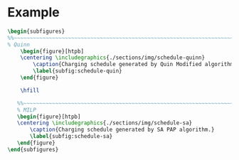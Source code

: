 # ################################################################################
# LINKS:
#
# https://github.com/maxbw117/DevelopmentPerSecond/blob/master/Tikz-pgfplots-and-latex/Tutorial#202-#20Figures#20and#20Large#20File#20Organization/Figures#20Chapter#201/01#20Ocean#20and#20Model#20Scale.tex
# https://www.overleaf.com/learn/latex/Questions/I_have_a_lot_of_tikz#2C_matlab2tikz_or_pgfplots_figures#2C_so_I#27m_getting_a_compilation_timeout._Can_I_externalise_my_figures#3F
# ################################################################################

* Example

# --------------------------------------------------------------------------------
# Charge schedule
#+begin_src latex
  \begin{subfigures}
  %%~~~~~~~~~~~~~~~~~~~~~~~~~~~~~~~~~~~~~~~~~~~~~~~~~~~~~~~~~~~~~~~~~~~~~~~~~~~~
  % Quinn
      \begin{figure}[htpb]
      \centering \includegraphics{./sections/img/schedule-quinn}
          \caption{Charging schedule generated by Quin Modified algorithm.}
          \label{subfig:schedule-quin}
      \end{figure}

      \hfill

     %%~~~~~~~~~~~~~~~~~~~~~~~~~~~~~~~~~~~~~~~~~~~~~~~~~~~~~~~~~~~~~~~~~~~~~~~~~~~~
     % MILP
     \begin{figure}[htpb]
     \centering \includegraphics{./sections/img/schedule-sa}
         \caption{Charging schedule generated by SA PAP algorithm.}
         \label{subfig:schedule-sa}
     \end{figure}
  \end{subfigures}
#+end_src

#+begin_comment
# --------------------------------------------------------------------------------
# Charger usage count
,#+begin_src latex
\begin{subfigures}
    %%~~~~~~~~~~~~~~~~~~~~~~~~~~~~~~~~~~~~~~~~~~~~~~~~~~~~~~~~~~~~~~~~~~~~~~~~~~~~
    % Fast
    \begin{figure}[htpb]
    \centering
        \includegraphics{img/charger-count-fast}
        \caption{Number of fast chargers for Quin and MILP PAP.}
        \label{subfig:fast-charger-usage}
    \end{figure}

    \hfill

    %%~~~~~~~~~~~~~~~~~~~~~~~~~~~~~~~~~~~~~~~~~~~~~~~~~~~~~~~~~~~~~~~~~~~~~~~~~~~~
    % Slow
    \begin{figure}[!ht]
    \centering
        \includegraphics{img/charger-count-slow}
        \caption{Number of slow chargers for Quin and MILP PAP.}
        \label{subfig:slow-charger-usage}
    \end{figure}
\end{subfigures}
,#+end_src

# --------------------------------------------------------------------------------
# Bus charges
,#+begin_src latex
\begin{subfigures}
    %%~~~~~~~~~~~~~~~~~~~~~~~~~~~~~~~~~~~~~~~~~~~~~~~~~~~~~~~~~~~~~~~~~~~~~~~~~~~~
    % Quinn
    \begin{figure}[htpb]
    \centering
        \includegraphics{img/charge-quinn}
        \caption{Bus charges for the Quin Modified charging schedule. The charging scheme of the Quin charger is more predictable during the working day.}
        \label{subfig:quin-charge}
    \end{figure}

    \hfill

    %%~~~~~~~~~~~~~~~~~~~~~~~~~~~~~~~~~~~~~~~~~~~~~~~~~~~~~~~~~~~~~~~~~~~~~~~~~~~~
    % MILP
    \begin{figure}[htpb]
    \centering
        \includegraphics{img/charge-milp}
        \caption{The bus charges for the MILP PAP charging schedule. The MILP model allows for guarantees of minimum/maximum changes during the working day as well as charges at the end of the day.}
        \label{subfig:milp-charge}
    \end{figure}
\end{subfigures}
,#+end_src

# --------------------------------------------------------------------------------
# Power consumption
,#+begin_src latex
\begin{figure}[htpb]
\centering
    \includegraphics{img/power}
    \caption{Amount of power consumed by Quin-Modified and MILP schedule over the time horizon.}
    \label{fig:power-usage}
\end{figure}
,#+end_src

# --------------------------------------------------------------------------------
# Energy use
,#+begin_src latex
\begin{figure}[htpb]
\centering
    \includegraphics{img/energy}
    \caption{Total accumulated energy consumed by the Quin-Modified and MILP schedule throughout the time horizon.}
    \label{fig:energy-usage}
\end{figure}
,#+end_src
#+end_comment
